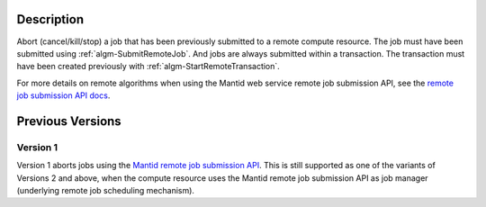 .. algorithm::

.. summary::

.. seeAlso::

.. properties::

Description
-----------

Abort (cancel/kill/stop) a job that has been previously submitted to a
remote compute resource. The job must have been submitted using
:ref:`algm-SubmitRemoteJob`. And jobs are always submitted within a
transaction. The transaction must have been created previously with
:ref:`algm-StartRemoteTransaction`.

For more details on remote algorithms when using the Mantid web
service remote job submission API, see the `remote job submission API
docs <http://www.mantidproject.org/Remote_Job_Submission_API>`_.

Previous Versions
-----------------

Version 1
#########

Version 1 aborts jobs using the `Mantid remote job submission API
<http://www.mantidproject.org/Remote_Job_Submission_API>`_. This is
still supported as one of the variants of Versions 2 and above, when
the compute resource uses the Mantid remote job submission API as job
manager (underlying remote job scheduling mechanism).

.. categories::

.. sourcelink::
